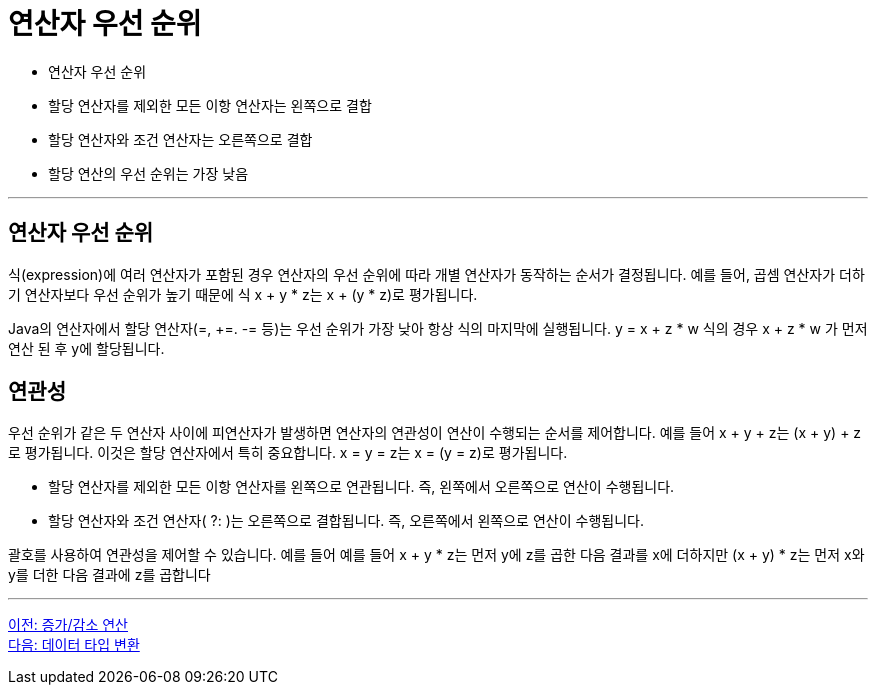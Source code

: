= 연산자 우선 순위

* 연산자 우선 순위
* 할당 연산자를 제외한 모든 이항 연산자는 왼쪽으로 결합
* 할당 연산자와 조건 연산자는 오른쪽으로 결합
* 할당 연산의 우선 순위는 가장 낮음

---

== 연산자 우선 순위

식(expression)에 여러 연산자가 포함된 경우 연산자의 우선 순위에 따라 개별 연산자가 동작하는 순서가 결정됩니다. 예를 들어, 곱셈 연산자가 더하기 연산자보다 우선 순위가 높기 때문에 식 x + y * z는 x + (y * z)로 평가됩니다.

Java의 연산자에서 할당 연산자(=, +=. -= 등)는 우선 순위가 가장 낮아 항상 식의 마지막에 실행됩니다. y = x + z * w 식의 경우 x + z * w 가 먼저 연산 된 후 y에 할당됩니다.

== 연관성

우선 순위가 같은 두 연산자 사이에 피연산자가 발생하면 연산자의 연관성이 연산이 수행되는 순서를 제어합니다. 예를 들어 x + y + z는 (x + y) + z로 평가됩니다. 이것은 할당 연산자에서 특히 중요합니다. x = y = z는 x = (y = z)로 평가됩니다.

* 할당 연산자를 제외한 모든 이항 연산자를 왼쪽으로 연관됩니다. 즉, 왼쪽에서 오른쪽으로 연산이 수행됩니다.
* 할당 연산자와 조건 연산자( ?: )는 오른쪽으로 결합됩니다. 즉, 오른쪽에서 왼쪽으로 연산이 수행됩니다.

괄호를 사용하여 연관성을 제어할 수 있습니다. 예를 들어 예를 들어 x + y * z는 먼저 y에 z를 곱한 다음 결과를 x에 더하지만 (x + y) * z는 먼저 x와 y를 더한 다음 결과에 z를 곱합니다

---

link:./14_incrementoperation.adoc[이전: 증가/감소 연산] +
link:./16_type_casting.adoc[다음: 데이터 타입 변환]